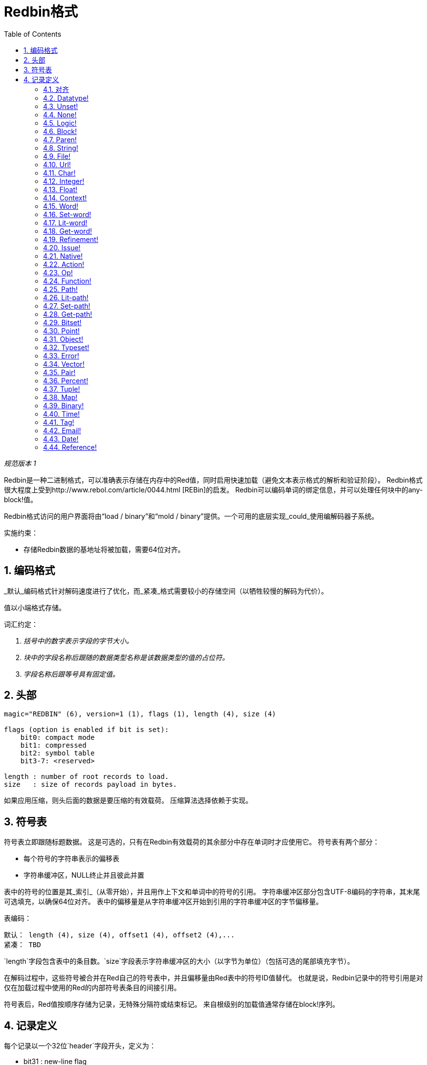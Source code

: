 = Redbin格式
:toc:
:numbered:

_规范版本 1_

Redbin是一种二进制格式，可以准确表示存储在内存中的Red值，同时启用快速加载（避免文本表示格式的解析和验证阶段）。 Redbin格式很大程度上受到http://www.rebol.com/article/0044.html [REBin]的启发。 Redbin可以编码单词的绑定信息，并可以处理任何块中的any-block!值。

Redbin格式访问的用户界面将由“load / binary”和“mold / binary”提供。一个可用的底层实现_could_使用编解码器子系统。

实施约束：

* 存储Redbin数据的基地址将被加载，需要64位对齐。

== 编码格式

_默认_编码格式针对解码速度进行了优化，而_紧凑_格式需要较小的存储空间（以牺牲较慢的解码为代价）。

值以小端格式存储。

词汇约定：

. _括号中的数字表示字段的字节大小。_

. _块中的字段名称后跟随的数据类型名称是该数据类型的值的占位符。_

. _字段名称后跟等号具有固定值。_


== 头部
----
magic="REDBIN" (6), version=1 (1), flags (1), length (4), size (4)

flags (option is enabled if bit is set):
    bit0: compact mode
    bit1: compressed
    bit2: symbol table
    bit3-7: <reserved>

length : number of root records to load.
size   : size of records payload in bytes.
----
如果应用压缩，则头后面的数据是要压缩的有效载荷。 压缩算法选择依赖于实现。

== 符号表

符号表立即跟随标题数据。 这是可选的，只有在Redbin有效载荷的其余部分中存在单词时才应使用它。 符号表有两个部分：

* 每个符号的字符串表示的偏移表
* 字符串缓冲区，NULL终止并且彼此并置

表中的符号的位置是其_索引_（从零开始），并且用作上下文和单词中的符号的引用。 字符串缓冲区部分包含UTF-8编码的字符串，其末尾可选填充，以确保64位对齐。 表中的偏移量是从字符串缓冲区开始到引用的字符串缓冲区的字节偏移量。

表编码：

 默认： length (4), size (4), offset1 (4), offset2 (4),...
 紧凑： TBD

`length`字段包含表中的条目数。`size`字段表示字符串缓冲区的大小（以字节为单位）（包括可选的尾部填充字节）。

在解码过程中，这些符号被合并在Red自己的符号表中，并且偏移量由Red表中的符号ID值替代。 也就是说，Redbin记录中的符号引用是对仅在加载过程中使用的Red的内部符号表条目的间接引用。

符号表后，Red值按顺序存储为记录，无特殊分隔符或结束标记。 来自根级别的加载值通常存储在block!序列。

== 记录定义

每个记录以一个32位`header`字段开头，定义为：
****
 * bit31    : new-line flag
 * bit30    : no-values flag (for contexts)
 * bit29    : stack? flag    (for contexts)
 * bit28    : self? flag     (for contexts)
 * bit27    : set? flag      (for words)
 * bit26-16 : <reserved>
 * bit15-8  : unit (used for encoding elements size in a series buffer)
 * bit7-0   : type
****
以下是每个单独记录的说明：

=== 对齐 anchor:padding[] 
----
默认：header (4)
紧凑：n/a

header/type=0
----
这个空类型槽用于正确对齐64位值。

=== Datatype! anchor:datatype[] 
----
Default: header (4), value (4)
Compact: TBD

header/type=1
----

=== Unset! anchor:unset[] 
----
Default: header (4)
Compact: TBD

header/type=2
----

=== None! anchor:none[] 
----
Default: header (4)
Compact: TBD

header/type=3
----

=== Logic! anchor:logic[] 
----
Default: header (4), value=0|1 (4)
Compact: TBD

header/type=4
----

=== Block! anchor:block[] 
----
Default: header (4), head (4), length (4), ...
Compact: TBD

header/type=5
----
`head`字段指示块引用的偏移，使用基于零的整数。 `length`字段包含要存储在块中的值的数量。 块值只是遵循块定义，不需要分隔符或结束分隔符。

=== Paren! anchor:paren[] 
----
Default: header (4), head (4), length (4), ...
Compact: TBD

header/type=6
----
与block!相同的编码规则。

=== String! anchor:string[] 
----
Default: header (4), head (4), length (4), data (unit*length) [, padding (1-3)]
Compact: TBD

header/type=7
header/unit=1|2|4
----
`head`字段与块相同。 `unit`子字段指示字符串的编码格式，只有1,2和4的值有效。 `length`字段包含要存储在字符串中的代码点数，最多支持16777215个代码点（2 ^ 24 - 1）。 字符串以UCS-1，UCS-2或UCS-4格式编码。 不存在NUL字符，也不存在于`length`字段中。 可以使用1到3个NUL字节的可选尾填充，以将string!记录的末尾与32位边界对齐。

=== File! anchor:file[] 
----
Default: header (4), head (4), length (4), data (unit*length)
Compact: TBD

header/type=8
header/unit=1|2|4
----
与string!相同的编码规则！

=== Url! anchor:url[] 
----
Default: header (4), head (4), length (4), data (unit*length)
Compact: TBD

header/type=9
----
与string!相同的编码规则！

=== Char! anchor:char[] 
----
Default: header (4), value (4)
Compact: TBD

header/type=10
----

=== Integer! anchor:integer[] 
----
Default: header (4), value (4)
Compact: TBD

header/type=11
----

=== Float! anchor:float[] 
----
Default: [padding=0 (4),] header (4), value (8)
Compact: TBD

header/type=12
----
添加可选的填充字段将“value”字段偏移正确对齐到64位值。

=== Context! anchor:context[] 
----
Default: header (4), length (4), symbol1 (4), symbol2 (4),..., value1 [any-type!], value2 [any-type!], ...
Compact: TBD

header/type=14
header/no-values=0|1
header/stack?=0|1
header/self?=0|1
----
上下文是一些数据类型在内部使用的Red值，如function !, object！ 和衍生类型。 上下文包含两个连续的表，第一个是上下文中表示为符号引用的单词条目列表，第二个表是第一个表中每个符号的关联值。 `length`字段表示上下文中的条目数。 上下文记录只能存在于根级别，不能嵌套。 如果设置了“no-values”标志，则表示符号之后没有值（空的上下文）。 如果设置了“stack？”标志，那么这些值将分配给堆栈而不是堆内存。 “self？”标志用于表示上下文能够处理自引用字（对象中的“self”）。

=== Word! anchor:word[] 
----
Default: header (4), symbol (4), context (4), index (4)
Compact: TBD

header/type=15
header/set?=0|1
----
`context`字段是与引用`context`值的Redbin文件中的记录部分的开头的偏移量。 上下文需要位于Redbin记录列表中的单词记录之前。 如果`context`等于-1，则指全局上下文。

如果定义了`set?`字段，则该记录后面是[any-value!]记录，并且该解码器将需要将该字设置为该值（在正确的上下文中）。 当形成给定上下文的值序列太贵（主要用于全球范围内的名称/值对）时，这形成了一个key/value对，可以以adhoc方式对单词的值进行编码。

=== Set-word! anchor:set-word[] 
----
Default: header (4), symbol (4), context (4), index (4)
Compact: TBD

header/type=16
----
和word!相同。

=== Lit-word! anchor:lit-word[] 
----
Default: header (4), symbol (4), context (4), index (4)
Compact: TBD

header/type=17
----
和word!相同。

=== Get-word! anchor:get-word[] 
----
Default: header (4), symbol (4), context (4), index (4)
Compact: TBD

header/type=18
----
和word!相同。

=== Refinement! anchor:refinement[] 
----
Default: header (4), symbol (4), context (4), index (4)
Compact: TBD

header/type=19
----
和word!相同。

=== Issue! anchor:issue[] 
----
Default: header (4), symbol (4)
Compact: TBD

header/type=20
----

=== Native! anchor:native[] 
----
Default: header (4), ID (4), spec [block!]
Compact: TBD

header/type=21
----
`ID`是内部的`natives/table`跳转表的偏移量。


=== Action! anchor:action[] 
----
Default: header (4), ID (4), spec [block!]
Compact: TBD

header/type=22
----
`ID`是内部的`actions/table`跳转表的偏移量。

=== Op! anchor:op[] 
----
Default: header (4), symbol (4), 
Compact: TBD

header/type=23
----
`symbol`表示作为_ op！_值的源的action，native或函数名（仅来自全局上下文）。


=== Function! anchor:function[] 
----
Default: header (4), context [context!], spec [block!], body [block!], args [block!], obj-ctx [context!]
Compact: TBD

header/type=24
----

=== Path! anchor:path[] 
----
Default: header (4), head (4), length (4), ...
Compact: TBD

header/type=25
----
和block!同样的编码。

=== Lit-path! anchor:lit-path[] 
----
Default: header (4), head (4), length (4), ...
Compact: TBD

header/type=26
----
和block!同样的编码。

=== Set-path! anchor:set-path[] 
----
Default: header (4), head (4), length (4), ...
Compact: TBD

header/type=27
----
和block!同样的编码。

=== Get-path! anchor:get-path[] 
----
Default: header (4), head (4), length (4), ...
Compact: TBD

header/type=28
----
和block!同样的编码。

=== Bitset! anchor:bitset[] 
----
Default: header (4), length (4), bits (length)
Compact: TBD

header/type=30
----
`length`字段指示存储的位数，舍入到8的高位。这些位是bitset!序列缓冲区的内存转储。 字节顺序被保留。 `bits`字段需要用足够的NUL字节进行填充，以保持下一个记录32位对齐。

=== Point! anchor:point[] 
----
Default: header (4), x (4), y (4), z (4)
Compact: TBD

header/type=31
----

=== Object! anchor:object[] 
----
Default: header (4), context [reference!], class-id (4), on-set-idx (4), on-set-arity (4)
Compact: TBD

header/type=32
----
`on-set-idx`字段表示上下文值表中`on-change*`的偏移量。`on-set-arity`存储该功能的真实性。

=== Typeset! anchor:typeset[] 
----
Default: header (4), array1 (4), array2 (4), array3 (4)
Compact: TBD

header/type=33
----

=== Error! anchor:error[] 
----
Default: header (4), context [reference!]
Compact: TBD

header/type=34
----

=== Vector! anchor:vector[] 
----
Default: header (4), head (4), length (4), values (unit*length)
Compact: TBD

header/type=35
----
`unit`表示向量元素类型大小的大小：1,2,4或8个字节。 `values`字段保存值列表。 `values`需要用NUL字节填充，以将下一个记录对齐到32位边界（如果`unit`等于1或2）。

=== Pair! anchor:pair[] 
----
Default: header (4), x (4), y (4)
Compact: TBD

header/type=37
----

=== Percent! anchor:percent[] 
----
Default: [padding=0 (4),] header (4), value (8)
Compact: TBD

header/type=38
----
百分比值存储为64位浮点数。 添加可选的填充字段将`value`字段偏移正确对齐到64位值。

=== Tuple! anchor:tuple[] 
----
Default: header (4), array1 (4), array2 (4), array3 (4)
Compact: TBD

header/type=39
----

=== Map! anchor:map[] 
----
Default: header (4), length (4), ...
Compact: TBD

header/type=40
----
`length`字段包含要存储在地图中的元素数（键+值）。 map元素简单地遵循长度定义，不需要分隔符或结尾分隔符。

=== Binary! anchor:binary[] 
----
Default: header (4), head (4), length (4), ...
Compact: TBD

header/type=41
----
和block!同样的编码。

=== Time! anchor:time[] 
----
Default: [padding=0 (4),] header (4), value (8)
Compact: TBD

header/type=43
----
时间值存储为64位浮点数。 添加可选的填充字段将`value`字段偏移正确对齐到64位值。

=== Tag! anchor:tag[] 
----
Default: header (4), head (4), length (4), data (unit*length)
Compact: TBD

header/type=44
header/unit=1|2|4
----
和string!同样的编码。

=== Email! anchor:email[] 
----
Default: header (4), head (4), length (4), data (unit*length)
Compact: TBD

header/type=45
header/unit=1|2|4
----
和string!同样的编码。

=== Date! anchor:date[] 
----
Default: header (4), date (4), time (8)
Compact: TBD

header/type=47
----
日期被打包成32位整数（与`red-date!`相同）。 时间值存储为64位浮点数。

=== Reference! anchor:reference[] 
----
 Default: header (4), count (4), index1 (4), index2 (4), ...
 Compact: TBD

 header/type=255
----
这个特殊的记录类型存储对已经加载的类型any-block!或object!的值的引用。 这样可以在Redbin中存储周期。 引用是从路径创建到加载值（假定根值存储在块中）。 每个`index`字段指向要进入的系列或对象值，直到到达最后一个值，指向要引用的值。 `count`字段表示要通过的索引数。 如果其中一个索引必须应用于一个对象，它将引用相应的对象的字段（0 => 1个字段，1 => 2个字段，...）。 所有索引都是基于零的。